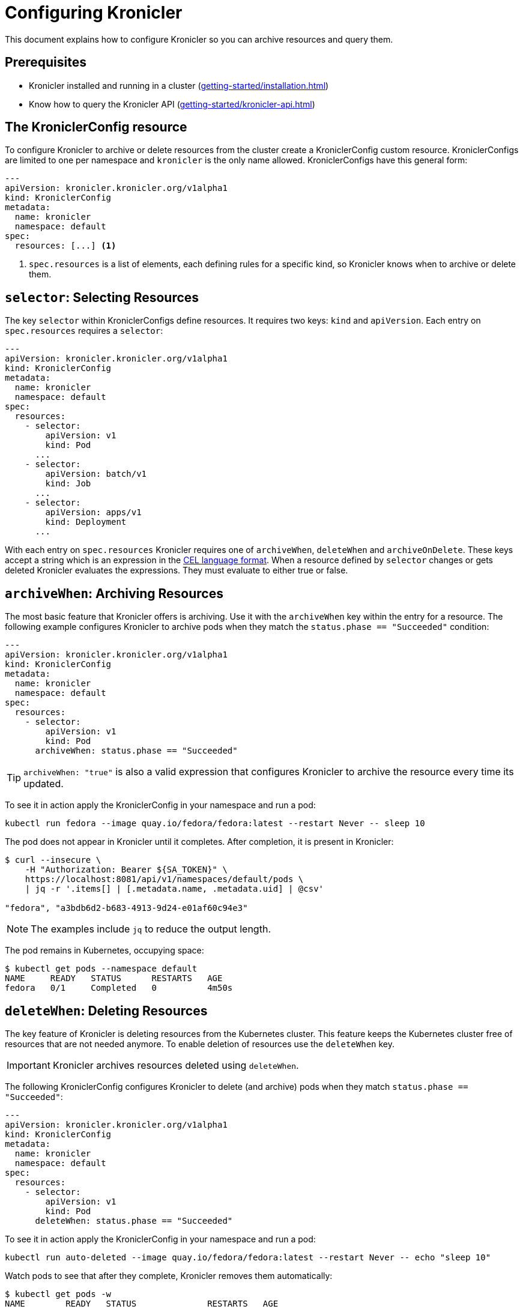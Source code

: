 = Configuring Kronicler

This document explains how to configure Kronicler so you can archive
resources and query them.

== Prerequisites
* Kronicler installed and running in a cluster (xref:getting-started/installation.adoc[])
* Know how to query the Kronicler API (xref:getting-started/kronicler-api.adoc[])

== The KroniclerConfig resource

To configure Kronicler to archive or delete resources from the cluster create a
KroniclerConfig custom resource. KroniclerConfigs are limited to one per namespace
and `kronicler` is the only name allowed. KroniclerConfigs have this general form:

[source,yaml]
----
---
apiVersion: kronicler.kronicler.org/v1alpha1
kind: KroniclerConfig
metadata:
  name: kronicler
  namespace: default
spec:
  resources: [...] <1>
----

<1> `spec.resources` is a list of elements, each defining rules for a specific kind, so Kronicler knows
when to archive or delete them.

==  `selector`: Selecting Resources

The key `selector` within KroniclerConfigs define resources. It requires
two keys: `kind` and `apiVersion`. Each entry on `spec.resources`
requires a `selector`:

[source,yaml]
----
---
apiVersion: kronicler.kronicler.org/v1alpha1
kind: KroniclerConfig
metadata:
  name: kronicler
  namespace: default
spec:
  resources:
    - selector:
        apiVersion: v1
        kind: Pod
      ...
    - selector:
        apiVersion: batch/v1
        kind: Job
      ...
    - selector:
        apiVersion: apps/v1
        kind: Deployment
      ...
----

With each entry on `spec.resources` Kronicler requires one of
`archiveWhen`, `deleteWhen` and `archiveOnDelete`. These keys accept
a string which is an expression in the
link:https://cel.dev[CEL language format].
When a resource defined by `selector` changes or gets deleted Kronicler
evaluates the expressions. They must evaluate to either true or false.


== `archiveWhen`: Archiving Resources

The most basic feature that Kronicler offers is archiving. Use it with the
`archiveWhen` key within the entry for a resource. The following
example configures Kronicler to archive pods when they match the
`status.phase == "Succeeded"` condition:

[source,yaml]
----
---
apiVersion: kronicler.kronicler.org/v1alpha1
kind: KroniclerConfig
metadata:
  name: kronicler
  namespace: default
spec:
  resources:
    - selector:
        apiVersion: v1
        kind: Pod
      archiveWhen: status.phase == "Succeeded"
----

[TIP]
====
`archiveWhen: "true"` is also a valid expression that configures Kronicler
to archive the resource every time its updated.
====

To see it in action apply the KroniclerConfig in your namespace and
run a pod:

[source,bash]
----
kubectl run fedora --image quay.io/fedora/fedora:latest --restart Never -- sleep 10
----

The pod does not appear in Kronicler until it completes. After completion, it is present in Kronicler:

[source,bash]
----
$ curl --insecure \
    -H "Authorization: Bearer ${SA_TOKEN}" \
    https://localhost:8081/api/v1/namespaces/default/pods \
    | jq -r '.items[] | [.metadata.name, .metadata.uid] | @csv'

"fedora", "a3bdb6d2-b683-4913-9d24-e01af60c94e3"
----

[NOTE]
====
The examples include `jq` to reduce the output length.
====

The pod remains in Kubernetes, occupying space:

[source,bash]
----
$ kubectl get pods --namespace default
NAME     READY   STATUS      RESTARTS   AGE
fedora   0/1     Completed   0          4m50s
----

== `deleteWhen`: Deleting Resources

The key feature of Kronicler is deleting resources from the Kubernetes
cluster. This feature keeps the Kubernetes cluster free of resources that
are not needed anymore. To enable deletion of resources use the `deleteWhen` key.

[IMPORTANT]
====
Kronicler archives resources deleted using `deleteWhen`.
====

The following KroniclerConfig configures Kronicler to delete (and archive)
pods when they match `status.phase == "Succeeded"`:

[source,yaml]
----
---
apiVersion: kronicler.kronicler.org/v1alpha1
kind: KroniclerConfig
metadata:
  name: kronicler
  namespace: default
spec:
  resources:
    - selector:
        apiVersion: v1
        kind: Pod
      deleteWhen: status.phase == "Succeeded"
----

To see it in action apply the KroniclerConfig in your namespace and
run a pod:

[source,bash]
----
kubectl run auto-deleted --image quay.io/fedora/fedora:latest --restart Never -- echo "sleep 10"
----

Watch pods to see that after they complete, Kronicler removes them automatically:

[source,bash]
----
$ kubectl get pods -w
NAME        READY   STATUS              RESTARTS   AGE
auto-deleted   0/1     ContainerCreating   0          2s
auto-deleted   1/1     Running             0          2s
auto-deleted   0/1     Completed           0          13s
auto-deleted   0/1     Completed           0          14s
auto-deleted   0/1     Terminating         0          14s
auto-deleted   0/1     Terminating         0          14s
----

After Kronicler removes the pod from the cluster, retrieve it using the command:

[source,bash]
----
$ curl --insecure \
    -H "Authorization: Bearer ${SA_TOKEN}" \
    https://localhost:8081/api/v1/namespaces/default/pods \
    | jq -r '.items[] | [.metadata.name, .metadata.uid] | @csv'

...
"auto-deleted","64c48176-ba8c-4f2a-a662-1fd660f7a3b6"
----

== `archiveOnDelete`: Archiving on Deletion From the Cluster

You can use KubeArchvie with other applications that clean up resources.
This enables you to keep using a specialized tool for deletion and use Kronicler
to store the resources. The following KroniclerConfig configures Kronicler
to archive pods when they get deleted from the cluster only if they match the
condition `status.phase == "Succeeded"` so failed pods that get deleted
do not get archived.

[source,yaml]
----
---
apiVersion: kronicler.kronicler.org/v1alpha1
kind: KroniclerConfig
metadata:
  name: kronicler
  namespace: default
spec:
  resources:
    - selector:
        apiVersion: v1
        kind: Pod
      archiveOnDelete: status.phase == "Succeeded"
----

To see it in action apply the KroniclerConfig in your namespace and
run a couple of pods:

[source,bash]
----
kubectl run failed --image quay.io/fedora/fedora:latest --restart Never -- false
kubectl run archived-on-deletion --image quay.io/fedora/fedora:latest --restart Never -- echo "hello world"
----

Wait for them to fail and complete and then delete them:

[source,bash]
----
kubectl delete pod archived-on-deletion
kubectl delete pod failed
----

Query Kronicler to check that it only archives the pod that completed correctly (archived-on-deletion):

[source,bash]
----
$ curl --insecure \
    -H "Authorization: Bearer ${SA_TOKEN}" \
    https://localhost:8081/api/v1/namespaces/default/pods \
    | jq -r '.items[] | [.metadata.name, .metadata.uid] | @csv'

...
"archived-on-deletion","2c5fd5f6-cdab-4d6b-b008-b3f5cff5df9e"
----

== Next Steps

These are the three main functionalities Kronicler offers related
to resource archiving. Explore the documentation to learn more
about Kronicler and go to
link:https://cel.dev/[cel.dev]
to learn more about the expression language Kronicler uses.
